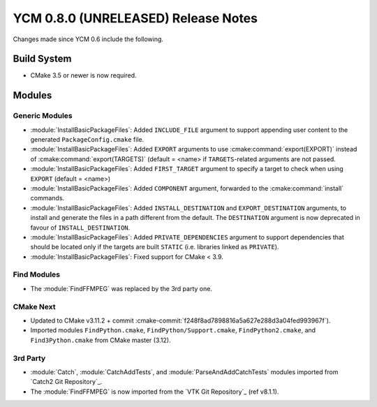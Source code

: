 YCM 0.8.0 (UNRELEASED) Release Notes
************************************

.. only:: html

  .. contents::

Changes made since YCM 0.6 include the following.


Build System
============

* CMake 3.5 or newer is now required.


Modules
=======

Generic Modules
---------------

* :module:`InstallBasicPackageFiles`: Added ``INCLUDE_FILE`` argument to
  support appending user content to the generated ``PackageConfig.cmake`` file.
* :module:`InstallBasicPackageFiles`: Added ``EXPORT`` arguments to use
  :cmake:command:`export(EXPORT)` instead of :cmake:command:`export(TARGETS)`
  (default = <name> if ``TARGETS``-related arguments are not passed.
* :module:`InstallBasicPackageFiles`: Added ``FIRST_TARGET`` argument to
  specify a target to check when using ``EXPORT`` (default = <name>)
* :module:`InstallBasicPackageFiles`: Added ``COMPONENT`` argument, forwarded
  to the :cmake:command:`install` commands.
* :module:`InstallBasicPackageFiles`: Added ``INSTALL_DESTINATION`` and
  ``EXPORT_DESTINATION`` arguments, to install and generate the files in a
  path different from the default. The ``DESTINATION`` argument is now
  deprecated in favour of ``INSTALL_DESTINATION``.
* :module:`InstallBasicPackageFiles`: Added ``PRIVATE_DEPENDENCIES`` argument
  to support dependencies that should be located only if the targets are built
  ``STATIC`` (i.e. libraries linked as ``PRIVATE``).
* :module:`InstallBasicPackageFiles`: Fixed support for CMake < 3.9.


Find Modules
------------

* The :module:`FindFFMPEG` was replaced by the 3rd party one.


CMake Next
----------

* Updated to CMake v3.11.2 + commit
  :cmake-commit:`f248f8ad7898816a5a627e288d3a04fed993967f`).
* Imported modules ``FindPython.cmake``, ``FindPython/Support.cmake``,
  ``FindPython2.cmake``, and ``Find3Python.cmake`` from CMake master (3.12).


3rd Party
---------

* :module:`Catch`, :module:`CatchAddTests`, and :module:`ParseAndAddCatchTests`
  modules imported from `Catch2 Git Repository`_.
* The :module:`FindFFMPEG` is now imported from the `VTK Git Repository`_
  (ref v8.1.1).
